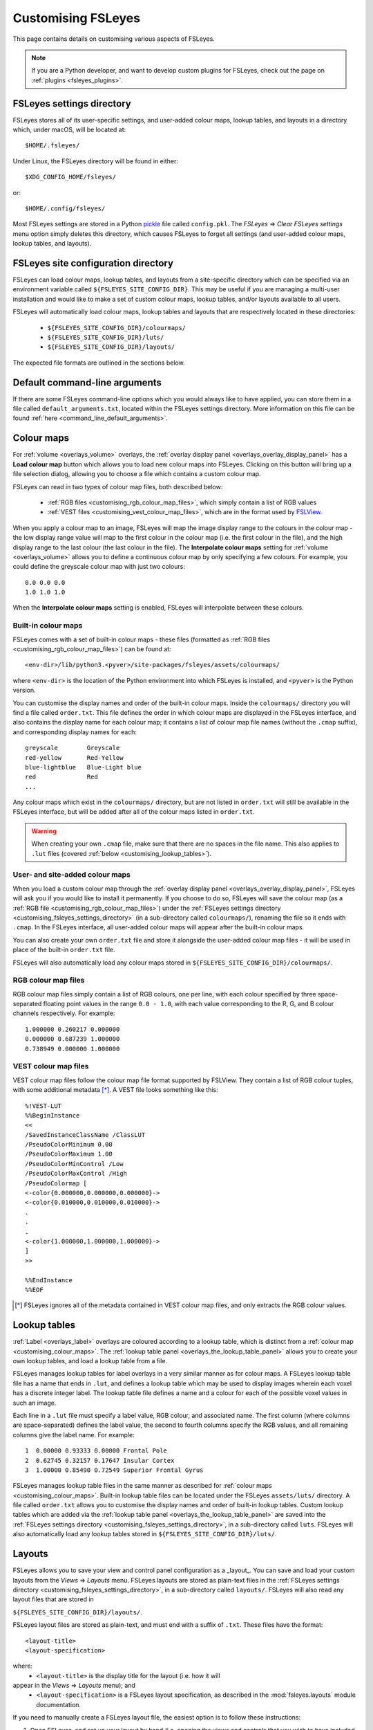 .. |right_arrow| unicode:: U+21D2

.. _customising:

====================
 Customising FSLeyes
====================


This page contains details on customising various aspects of FSLeyes.


.. note:: If you are a Python developer, and want to develop custom plugins
          for FSLeyes, check out the page on :ref:`plugins <fsleyes_plugins>`.


.. _customising_fsleyes_settings_directory:

FSLeyes settings directory
==========================


FSLeyes stores all of its user-specific settings, and user-added colour maps,
lookup tables, and layouts in a directory which, under macOS, will be located
at::

  $HOME/.fsleyes/


Under Linux, the FSLeyes directory will be found in either::

  $XDG_CONFIG_HOME/fsleyes/

or::

  $HOME/.config/fsleyes/


Most FSLeyes settings are stored in a Python `pickle
<https://docs.python.org/3/library/pickle.html>`_ file called ``config.pkl``.
The *FSLeyes* |right_arrow| *Clear FSLeyes settings* menu option simply
deletes this directory, which causes FSLeyes to forget all settings (and
user-added colour maps, lookup tables, and layouts).


FSLeyes site configuration directory
====================================


FSLeyes can load colour maps, lookup tables, and layouts from a site-specific
directory which can be specified via an environment variable called
``${FSLEYES_SITE_CONFIG_DIR}``. This may be useful if you are managing a
multi-user installation and would like to make a set of custom colour maps,
lookup tables, and/or layouts available to all users.

FSLeyes will automatically load colour maps, lookup tables and layouts that
are respectively located in these directories:

 - ``${FSLEYES_SITE_CONFIG_DIR}/colourmaps/``
 - ``${FSLEYES_SITE_CONFIG_DIR}/luts/``
 - ``${FSLEYES_SITE_CONFIG_DIR}/layouts/``

The expected file formats are outlined in the sections below.


.. _customising_default_arguments:

Default command-line arguments
==============================

If there are some FSLeyes command-line options which you would always like to
have applied, you can store them in a file called ``default_arguments.txt``,
located within the FSLeyes settings directory.  More information on this file
can be found :ref:`here <command_line_default_arguments>`.



.. _customising_colour_maps:

Colour maps
===========

For :ref:`volume <overlays_volume>` overlays, the :ref:`overlay display panel
<overlays_overlay_display_panel>` has a **Load colour map** button which
allows you to load new colour maps into FSLeyes.  Clicking on this button will
bring up a file selection dialog, allowing you to choose a file which contains
a custom colour map.


FSLeyes can read in two types of colour map files, both described below:

 - :ref:`RGB files <customising_rgb_colour_map_files>`, which simply contain a
   list of RGB values
 - :ref:`VEST files <customising_vest_colour_map_files>`, which are in the
   format used by `FSLView <http://fsl.fmrib.ox.ac.uk/fsl/fslwiki/FslView/>`_.


When you apply a colour map to an image, FSLeyes will map the image display
range to the colours in the colour map - the low display range value will map
to the first colour in the colour map (i.e. the first colour in the file), and
the high display range to the last colour (the last colour in the file). The
**Interpolate colour maps** setting for :ref:`volume <overlays_volume>` allows
you to define a continuous colour map by only specifying a few colours. For
example, you could define the greyscale colour map with just two colours::


  0.0 0.0 0.0
  1.0 1.0 1.0


When the **Interpolate colour maps** setting is enabled, FSLeyes will
interpolate between these colours.


Built-in colour maps
--------------------


FSLeyes comes with a set of built-in colour maps - these files (formatted as
:ref:`RGB files <customising_rgb_colour_map_files>`) can be found at::

  <env-dir>/lib/python3.<pyver>/site-packages/fsleyes/assets/colourmaps/

where ``<env-dir>`` is the location of the Python environment into which
FSLeyes is installed, and ``<pyver>`` is the Python version.

You can customise the display names and order of the built-in colour
maps. Inside the ``colourmaps/`` directory you will find a file called
``order.txt``. This file defines the order in which colour maps are displayed
in the FSLeyes interface, and also contains the display name for each colour
map; it contains a list of colour map file names (without the ``.cmap``
suffix), and corresponding display names for each::


  greyscale        Greyscale
  red-yellow       Red-Yellow
  blue-lightblue   Blue-Light blue
  red              Red
  ...


Any colour maps which exist in the ``colourmaps/`` directory, but are not
listed in ``order.txt`` will still be available in the FSLeyes interface, but
will be added after all of the colour maps listed in ``order.txt``.


.. warning:: When creating your own ``.cmap`` file, make sure that there are
             no spaces in the file name. This also applies to ``.lut`` files
             (covered :ref:`below <customising_lookup_tables>`).


User- and site-added colour maps
--------------------------------


When you load a custom colour map through the :ref:`overlay display panel
<overlays_overlay_display_panel>`, FSLeyes will ask you if you would like to
install it permanently. If you choose to do so, FSLeyes will save the colour
map (as a :ref:`RGB file <customising_rgb_colour_map_files>`) under the
:ref:`FSLeyes settings directory <customising_fsleyes_settings_directory>` (in
a sub-directory called ``colourmaps/``), renaming the file so it ends with
``.cmap``. In the FSLeyes interface, all user-added colour maps will appear
after the built-in colour maps.


You can also create your own ``order.txt`` file and store it alongside the
user-added colour map files - it will be used in place of the built-in
``order.txt`` file.

FSLeyes will also automatically load any colour maps stored in
``${FSLEYES_SITE_CONFIG_DIR}/colourmaps/``.

.. _customising_rgb_colour_map_files:

RGB colour map files
--------------------


RGB colour map files simply contain a list of RGB colours, one per line, with
each colour specified by three space-separated floating point values in the
range ``0.0 - 1.0``, with each value corresponding to the R, G, and B colour
channels respectively. For example::


  1.000000 0.260217 0.000000
  0.000000 0.687239 1.000000
  0.738949 0.000000 1.000000


.. _customising_vest_colour_map_files:

VEST colour map files
---------------------


VEST colour map files follow the colour map file format supported by
FSLView. They contain a list of RGB colour tuples, with some additional
metadata [*]_. A VEST file looks something like this::


  %!VEST-LUT
  %%BeginInstance
  <<
  /SavedInstanceClassName /ClassLUT
  /PseudoColorMinimum 0.00
  /PseudoColorMaximum 1.00
  /PseudoColorMinControl /Low
  /PseudoColorMaxControl /High
  /PseudoColormap [
  <-color{0.000000,0.000000,0.000000}->
  <-color{0.010000,0.010000,0.010000}->
  .
  .
  .
  <-color{1.000000,1.000000,1.000000}->
  ]
  >>

  %%EndInstance
  %%EOF


.. [*] FSLeyes ignores all of the metadata contained in VEST colour map files,
       and only extracts the RGB colour values.


.. _customising_lookup_tables:

Lookup tables
=============


:ref:`Label <overlays_label>` overlays are coloured according to a lookup
table, which is distinct from a :ref:`colour map
<customising_colour_maps>`. The :ref:`lookup table panel
<overlays_the_lookup_table_panel>` allows you to create your own lookup
tables, and load a lookup table from a file.


FSLeyes manages lookup tables for label overlays in a very similar manner as
for colour maps. A FSLeyes lookup table file has a name that ends in ``.lut``,
and defines a lookup table which may be used to display images wherein each
voxel has a discrete integer label.  The lookup table file defines a name and
a colour for each of the possible voxel values in such an image.


Each line in a ``.lut`` file must specify a label value, RGB colour, and
associated name.  The first column (where columns are space-separated) defines
the label value, the second to fourth columns specify the RGB values, and all
remaining columns give the label name. For example::


        1  0.00000 0.93333 0.00000 Frontal Pole
        2  0.62745 0.32157 0.17647 Insular Cortex
        3  1.00000 0.85490 0.72549 Superior Frontal Gyrus


FSLeyes manages lookup table files in the same manner as described for
:ref:`colour maps <customising_colour_maps>`. Built-in lookup table files can
be located under the FSLeyes ``assets/luts/`` directory. A file called
``order.txt`` allows you to customise the display names and order of built-in
lookup tables.  Custom lookup tables which are added via the :ref:`lookup
table panel <overlays_the_lookup_table_panel>` are saved into the
:ref:`FSLeyes settings directory <customising_fsleyes_settings_directory>`, in
a sub-directory called ``luts``. FSLeyes will also automatically load any
lookup tables stored in ``${FSLEYES_SITE_CONFIG_DIR}/luts/``.


.. _customising_layouts:

Layouts
=======


FSLeyes allows you to save your view and control panel configuration as a
_layout_. You can save and load your custom layouts from the *Views*
|right_arrow| *Layouts* menu. FSLeyes layouts are stored as plain-text files
in the :ref:`FSLeyes settings directory
<customising_fsleyes_settings_directory>`, in a sub-directory called
``layouts/``. FSLeyes will also read any layout files that are stored in

``${FSLEYES_SITE_CONFIG_DIR}/layouts/``.

FSLeyes layout files are stored as plain-text, and must end with a suffix of
``.txt``.  These files have the format::

  <layout-title>
  <layout-specification>

where:
 - ``<layout-title>`` is the display title for the layout (i.e. how it will
appear in the *Views* |right_arrow| *Layouts* menu); and
 - ``<layout-specification>`` is a FSLeyes layout specification, as described
   in the :mod:`fsleyes.layouts` module documentation.

If you need to manually create a FSLeyes layout file, the easiest option is to
follow these instructions:

1. Open FSLeyes, and set up your layout by hand (i.e. opening the views and
   controls that you wish to have included in your layout).

2. Start a Jupyter Notebook session via the *File* |right_arrow| *Open
   notebooks* menu option. Alternatively, you could start FSLeyes with the
   ``-nb`` or ``-nbb`` options - see the page on :ref:`FSLeyes and Jupyter
   notebook <fsleyes_notebook>` for more details.

3. Enter the following code into a notebook or attached Python terminal::

     from fsleyes import layouts
     with open('my_layout.txt', 'wt') as f:
         f.write('My layout title\n')
         f.write(layouts.serialiseLayout(frame))

The file ``my_layout.txt`` will contain the FSLeyes layout specification -
in order to use this file, you can copy it into the FSLeyes settings
directory (within the ``layouts/`` sub-directory) or
``${FSLEYES_SITE_CONFIG_DIR}/layouts/``.


.. _customising_atlases:

Atlases
=======


The :ref:`atlas management <atlases_atlas_management>` panel allows you to
load custom atlases into FSLeyes. FSL |fsl_version| and FSLeyes |version|
supports atlases which are described by an ``xml`` file that adheres to the
`FSL atlas XML file format
<https://fsl.fmrib.ox.ac.uk/fsl/fslwiki/Atlases-Reference>`_.


FSLeyes |version| understands two types of atlases [*]_:


 - A *label* (or *summary*) atlas is a 3D NIFTI image which contains different
   discrete integer values for each region defined in the atlas.


 - A *probabilistic* atlas is a 4D NIFTI image, where each volume contains a
   probability map for one region in the atlas.  This probabilistic image may
   also be accompanied by a corresponding label image.


Multiple versions of these images, at different resolutions, may exist
(e.g. 1mm and 2mm versions of the same image may be present).


If you have an atlas image which you would like to use in FSLeyes, you must
write an ``xml`` file which describes the atlas, contains paths to the atlas
image(s), and contains a description of every region in the atlas.


The best way to create one of these files is to look at the atlas files that
exist in ``$FSLDIR/data/atlases``. Create a copy of one of these files -
select one which describes an atlas that is similar to your own atlas
(i.e. probabilistic or label) - and then modify the atlas name, file paths,
and label descriptions to suit your atlas.  Your ``xml`` atlas file should end
up looking something like the following:


.. code-block:: xml

   <atlas>

     <!-- The header defines the atlas name, type,
          and paths to the atlas image files. -->
     <header>

       <!-- Human-readable atlas name -->
       <name>Harvard-Oxford Cortical Structural Atlas</name>

       <!-- Abbreviated atlas name -->
       <shortname>HOCPA</shortname>

       <!-- Atlas type - "Probabilistic" or "Label" -->
       <type>Probabilistic</type>

       <!-- Paths (defined relative to the location
            of this XML file) to the atlas images.
            Multiple <images> elements may be present
            - one for each resolution in which the
            atlas is available. -->
       <images>

         <!-- If the atlas type is "Probabilistic", the
              <imagefile> must be a path to a 4D image
              which contains one volume per region.
              Otherwise, if the atlas type is "Label",
              the <imagefile> must be a path to 3D
              label image. -->
         <imagefile>/HarvardOxford/HarvardOxford-cort-prob-2mm</imagefile>

         <!-- If the atlas type is "Probabilistic", the
              <summaryimagefile> must be a path to a 3D
              label image which 'summarises' the
              probabilistic image. If the atlas type is
              "Label", the <summaryimagefile> is identical
              to the <imagefile>. There must be a
              <summaryimagefile> for every <imagefile>. -->
         <summaryimagefile>/HarvardOxford/HarvardOxford-cort-maxprob-thr25-2mm</summaryimagefile>
       </images>

       <!-- A 1mm version of the same atlas images. -->
       <images>
         <imagefile>/HarvardOxford/HarvardOxford-cort-prob-1mm</imagefile>
         <summaryimagefile>/HarvardOxford/HarvardOxford-cort-maxprob-thr25-1mm</summaryimagefile>
       </images>
     </header>

     <!-- The <data> element contains descriptions
          of all regions in the atlas. -->
     <data>

       <!-- Every region in the atlas has a <label> element which defines:

            - The "index". For probabilistic atlases, this is the index
              of the corresponding volume in the 4D image file. For
              label images, the index is the value of voxels which
              are in the corresponding region. For 3D summary images of
              probabilistic atlases, add 1 to the index to get the
              label value.

            - The "x", "y", and "z" coordinates of a pre-
              calculated "centre-of-gravity" for this region.
              These are specified as voxel coordinates,
              relative to the *first* image in the <images>
              list, above.

            - The name of the region. -->

       <label index="0" x="48" y="94" z="35">Frontal Pole</label>
       <label index="1" x="25" y="70" z="32">Insular Cortex</label>
       <label index="2" x="33" y="73" z="63">Superior Frontal Gyrus</label>

       <!-- ... -->

       <label index="45" x="74" y="53" z="40">Planum Temporale</label>
       <label index="46" x="44" y="21" z="42">Supracalcarine Cortex</label>
       <label index="47" x="37" y="15" z="34">Occipital Pole</label>
     </data>
   </atlas>


.. [*] Future releases of FSL and FSLeyes will support different types of
       atlases (e.g. longitudinal, surface-based, etc.).
